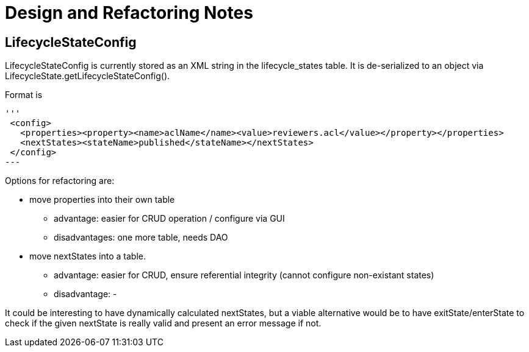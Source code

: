 = Design and Refactoring Notes
:icons: font

== LifecycleStateConfig

LifecycleStateConfig is currently stored as an XML string in the lifecycle_states table.
It is de-serialized to an object via LifecycleState.getLifecycleStateConfig().

Format is

[source,xml]
'''
 <config>
   <properties><property><name>aclName</name><value>reviewers.acl</value></property></properties>
   <nextStates><stateName>published</stateName></nextStates>
 </config>
---

Options for refactoring are:

* move properties into their own table
** advantage: easier for CRUD operation / configure via GUI
** disadvantages: one more table, needs DAO
* move nextStates into a table.
** advantage: easier for CRUD, ensure referential integrity (cannot configure non-existant states)
** disadvantage: -

It could be interesting to have dynamically calculated nextStates,
but a viable alternative would be to have exitState/enterState to check if the given nextState is
really valid and present an error message if not.